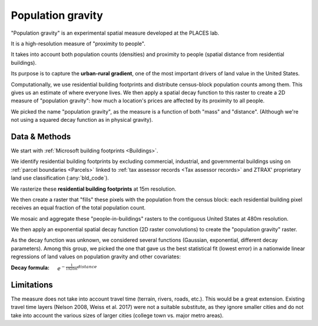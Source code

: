 Population gravity
==================

.. image:: population_gravity.png
  :width: 350
  :alt: Population gravity
  :align: right

"Population gravity" is an experimental spatial measure developed at the PLACES lab.

It is a high-resolution measure of "proximity to people".

It takes into account both population counts (densities) and proximity to people (spatial distance from residential buildings).

Its purpose is to capture the **urban-rural gradient**, one of the most important drivers of land value in the United States.

Computationally, we use residential building footprints and distribute census-block population counts among them. This gives us an estimate of where everyone lives. We then apply a spatial decay function to this raster to create a 2D measure of "population gravity": how much a location's prices are affected by its proximity to all people.

We picked the name "population gravity", as the measure is a function of both "mass" and "distance". (Although we're not using a squared decay function as in physical gravity).


**************
Data & Methods
**************

We start with :ref:`Microsoft building footprints <Buildings>`.

We identify residential building footprints by excluding commercial, industrial, and governmental buildings using on :ref:`parcel boundaries <Parcels>` linked to :ref:`tax assessor records <Tax assessor records>` and ZTRAX' proprietary land use classification (:any:`bld_code`).

We rasterize these **residential building footprints** at 15m resolution.

We then create a raster that "fills" these pixels with the population from the census block: each residential building pixel receives an equal fraction of the total population count.

We mosaic and aggregate these "people-in-buildings" rasters to the contiguous United States at 480m resolution.

We then apply an exponential spatial decay function (2D raster convolutions) to create the "population gravity" raster.

As the decay function was unknown, we considered several functions (Gaussian, exponential, different decay parameters). Among this group, we picked the one that gave us the best statistical fit (lowest error) in a nationwide linear regressions of land values on population gravity and other covariates:

:Decay formula: :math:`e^{-\frac{1}{1920m} distance}`

.. image:: population_gravity.png
  :width: 800
  :alt: Population gravity
  :align: right


***********
Limitations
***********

The measure does not take into account travel time (terrain, rivers, roads, etc.). This would be a great extension. Existing travel time layers (Nelson 2008, Weiss et al. 2017) were not a suitable substitute, as they ignore smaller cities and do not take into account the various sizes of larger cities (college town vs. major metro areas).
